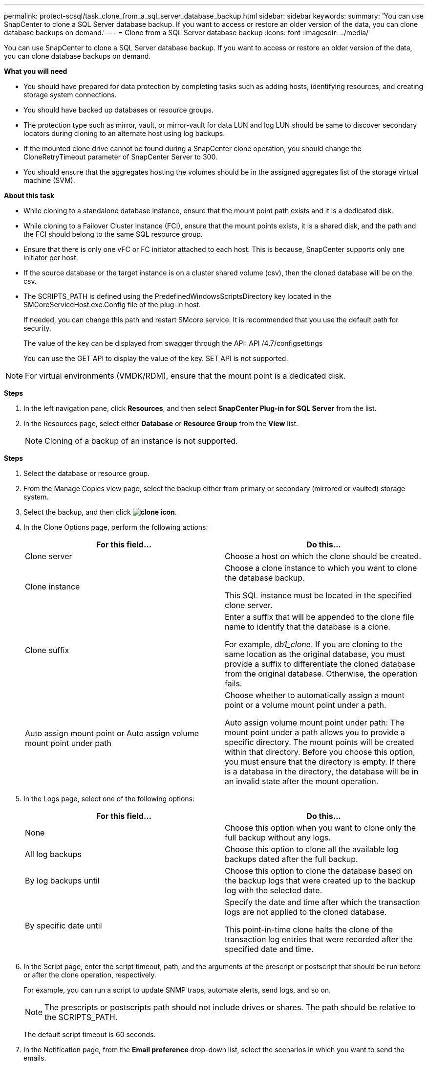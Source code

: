 ---
permalink: protect-scsql/task_clone_from_a_sql_server_database_backup.html
sidebar: sidebar
keywords:
summary: 'You can use SnapCenter to clone a SQL Server database backup. If you want to access or restore an older version of the data, you can clone database backups on demand.'
---
= Clone from a SQL Server database backup
:icons: font
:imagesdir: ../media/

[.lead]
You can use SnapCenter to clone a SQL Server database backup. If you want to access or restore an older version of the data, you can clone database backups on demand.

*What you will need*

* You should have prepared for data protection by completing tasks such as adding hosts, identifying resources, and creating storage system connections.
* You should have backed up databases or resource groups.
* The protection type such as mirror, vault, or mirror-vault for data LUN and log LUN should be same to discover secondary locators during cloning to an alternate host using log backups.
* If the mounted clone drive cannot be found during a SnapCenter clone operation, you should change the CloneRetryTimeout parameter of SnapCenter Server to 300.
* You should ensure that the aggregates hosting the volumes should be in the assigned aggregates list of the storage virtual machine (SVM).

*About this task*

* While cloning to a standalone database instance, ensure that the mount point path exists and it is a dedicated disk.
* While cloning to a Failover Cluster Instance (FCI), ensure that the mount points exists, it is a shared disk, and the path and the FCI should belong to the same SQL resource group.
* Ensure that there is only one vFC or FC initiator attached to each host. This is because, SnapCenter supports only one initiator per host.
* If the source database or the target instance is on a cluster shared volume (csv), then the cloned database will be on the csv.
* The SCRIPTS_PATH is defined using the PredefinedWindowsScriptsDirectory key located in the SMCoreServiceHost.exe.Config file of the plug-in host.
+
If needed, you can change this path and restart SMcore service.  It is recommended that you use the default path for security.
+
The value of the key can be displayed from swagger through the API: API /4.7/configsettings
+
You can use the GET API to display the value of the key. SET API is not supported.

NOTE: For virtual environments (VMDK/RDM), ensure that the mount point is a dedicated disk.

*Steps*

. In the left navigation pane, click *Resources*, and then select *SnapCenter Plug-in for SQL Server* from the list.
. In the Resources page, select either *Database* or *Resource Group* from the *View* list.
+
NOTE: Cloning of a backup of an instance is not supported.

*Steps*

. Select the database or resource group.
. From the Manage Copies view page, select the backup either from primary or secondary (mirrored or vaulted) storage system.
. Select the backup, and then click *image:../media/clone_icon.gif[clone icon]*.
. In the Clone Options page, perform the following actions:
+
|===
| For this field...| Do this...

a|
Clone server
a|
Choose a host on which the clone should be created.
a|
Clone instance
a|
Choose a clone instance to which you want to clone the database backup.

This SQL instance must be located in the specified clone server.
a|
Clone suffix
a|
Enter a suffix that will be appended to the clone file name to identify that the database is a clone.

For example, _db1_clone_. If you are cloning to the same location as the original database, you must provide a suffix to differentiate the cloned database from the original database. Otherwise, the operation fails.
a|
Auto assign mount point or Auto assign volume mount point under path
a|
Choose whether to automatically assign a mount point or a volume mount point under a path.

Auto assign volume mount point under path: The mount point under a path allows you to provide a specific directory. The mount points will be created within that directory. Before you choose this option, you must ensure that the directory is empty. If there is a database in the directory, the database will be in an invalid state after the mount operation.

|===

. In the Logs page, select one of the following options:
+
|===
| For this field...| Do this...

a|
None
a|
Choose this option when you want to clone only the full backup without any logs.
a|
All log backups
a|
Choose this option to clone all the available log backups dated after the full backup.
a|
By log backups until
a|
Choose this option to clone the database based on the backup logs that were created up to the backup log with the selected date.
a|
By specific date until
a|
Specify the date and time after which the transaction logs are not applied to the cloned database.

This point-in-time clone halts the clone of the transaction log entries that were recorded after the specified date and time.

|===

. In the Script page, enter the script timeout, path, and the arguments of the prescript or postscript that should be run before or after the clone operation, respectively.
+
For example, you can run a script to update SNMP traps, automate alerts, send logs, and so on.
+
NOTE: The prescripts or postscripts path should not include drives or shares. The path should be relative to the SCRIPTS_PATH.
+
The default script timeout is 60 seconds.

. In the Notification page, from the *Email preference* drop-down list, select the scenarios in which you want to send the emails.
+
You must also specify the sender and receiver email addresses, and the subject of the email. If you want to attach the report of the clone operation performed, select *Attach Job Report*.
+
NOTE: For email notification, you must have specified the SMTP server details using the either the GUI or the PowerShell command Set-SmSmtpServer.
+
For EMS, you can refer to https://docs.netapp.com/us-en/snapcenter/admin/concept_manage_ems_data_collection.html[Manage EMS data collection]

. Review the summary, and then click *Finish*.
. Monitor the operation progress by clicking *Monitor* > *Jobs*.

*After you finish*

After the clone is created, you should never rename it.

*Find more information*

link:reference_back_up_sql_server_database_or_instance_or_availability_group.html[Back up SQL Server database, or instance, or availability group]

link:task_clone_backups_using_powershell_cmdlets_for_sql.html[Clone backups using PowerShell cmdlets]

https://kb.netapp.com/Advice_and_Troubleshooting/Data_Protection_and_Security/SnapCenter/Clone_operation_might_fail_or_take_longer_time_to_complete_with_default_TCP_TIMEOUT_value[Clone operation might fail or take longer time to complete with default TCP_TIMEOUT value]

https://kb.netapp.com/Advice_and_Troubleshooting/Data_Protection_and_Security/SnapCenter/The_failover_cluster_instance_database_clone_fails[The failover cluster instance database clone fails]
